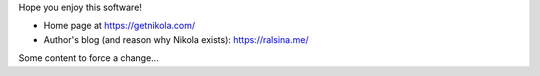 .. title: Nikola: it generates static
.. slug: about-nikola
.. date: 2012-03-30 23:00:00 UTC-03:00
.. tags: 
.. link: 
.. description: 

Hope you enjoy this software!

* Home page at https://getnikola.com/
* Author's blog (and reason why Nikola exists): https://ralsina.me/

Some content to force a change...
